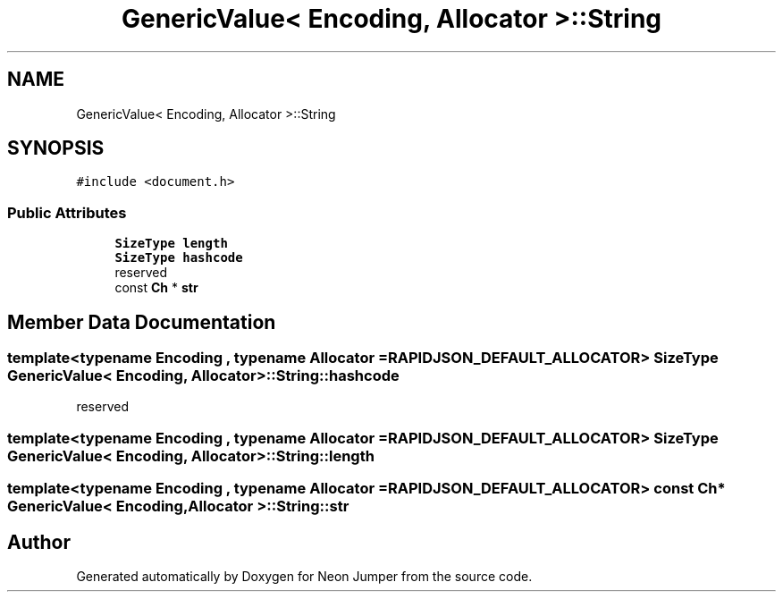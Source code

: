 .TH "GenericValue< Encoding, Allocator >::String" 3 "Fri Jan 21 2022" "Neon Jumper" \" -*- nroff -*-
.ad l
.nh
.SH NAME
GenericValue< Encoding, Allocator >::String
.SH SYNOPSIS
.br
.PP
.PP
\fC#include <document\&.h>\fP
.SS "Public Attributes"

.in +1c
.ti -1c
.RI "\fBSizeType\fP \fBlength\fP"
.br
.ti -1c
.RI "\fBSizeType\fP \fBhashcode\fP"
.br
.RI "reserved "
.ti -1c
.RI "const \fBCh\fP * \fBstr\fP"
.br
.in -1c
.SH "Member Data Documentation"
.PP 
.SS "template<typename \fBEncoding\fP , typename \fBAllocator\fP  = RAPIDJSON_DEFAULT_ALLOCATOR> \fBSizeType\fP \fBGenericValue\fP< \fBEncoding\fP, \fBAllocator\fP >::String::hashcode"

.PP
reserved 
.SS "template<typename \fBEncoding\fP , typename \fBAllocator\fP  = RAPIDJSON_DEFAULT_ALLOCATOR> \fBSizeType\fP \fBGenericValue\fP< \fBEncoding\fP, \fBAllocator\fP >::String::length"

.SS "template<typename \fBEncoding\fP , typename \fBAllocator\fP  = RAPIDJSON_DEFAULT_ALLOCATOR> const \fBCh\fP* \fBGenericValue\fP< \fBEncoding\fP, \fBAllocator\fP >::String::str"


.SH "Author"
.PP 
Generated automatically by Doxygen for Neon Jumper from the source code\&.
